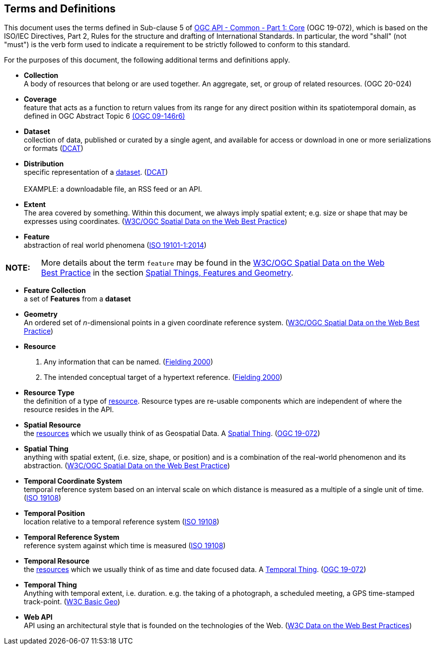 [[terms_and_definitions]]
== Terms and Definitions
This document uses the terms defined in Sub-clause 5 of <<apicore,OGC API - Common - Part 1: Core>> (OGC 19-072), which is based on the ISO/IEC Directives, Part 2, Rules for the structure and drafting of International Standards. In particular, the word "shall" (not "must") is the verb form used to indicate a requirement to be strictly followed to conform to this standard.

For the purposes of this document, the following additional terms and definitions apply.

[[collection-definition]]
* *Collection* +
A body of resources that belong or are used together. An aggregate, set, or group of related resources. (OGC 20-024)

[[coverage-definition]]
* *Coverage* +
feature that acts as a function to return values from its range for any direct position within its spatiotemporal domain, as defined in OGC Abstract Topic 6 http://docs.opengeospatial.org/is/09-146r6/09-146r6.html[(OGC 09-146r6)]

[[dataset-definition]]
* *Dataset* +
collection of data, published or curated by a single agent, and available for access or download in one or more serializations or formats (<<DCAT,DCAT>>)

[[distribution-definition]]
* *Distribution* +
specific representation of a <<dataset-definition,dataset>>. (<<DCAT,DCAT>>) +
 +
EXAMPLE: a downloadable file, an RSS feed or an API.

[[extent-definition]]
* *Extent* +
The area covered by something. Within this document, we always imply spatial extent; e.g. size or shape that may be expresses using coordinates. (<<SDWBP,W3C/OGC Spatial Data on the Web Best Practice>>)

[[feature-definition]]
* *Feature* +
abstraction of real world phenomena (<<iso19101,ISO 19101-1:2014>>)

[width="90%",cols="1,10"]
|===
|*NOTE:*| More details about the term `feature` may be found in the http://docs.opengeospatial.org/is/17-069r3/17-069r3.html#SDWBP[W3C/OGC Spatial Data on the Web Best Practice] in the section https://www.w3.org/TR/sdw-bp/#spatial-things-features-and-geometry[Spatial Things, Features and Geometry].
|===

[[feature-collection-definition]]
* *Feature Collection* +
a set of *Features* from a *dataset*

[[geometry-definition]]
* *Geometry* +
An ordered set of _n_-dimensional points in a given coordinate reference system. (<<SDWBP,W3C/OGC Spatial Data on the Web Best Practice>>)

[[resource-definition]]
* *Resource* +
. Any information that can be named. (<<fielding2000,Fielding 2000>>) +
. The intended conceptual target of a hypertext reference. (<<fielding2000,Fielding 2000>>)

[[resource-type-definition]]
* *Resource Type* +
the definition of a type of <<resource-definition,resource>>. Resource types are re-usable components which are independent of where the resource resides in the API.  

[[spatial-resource-definition]]
* *Spatial Resource* +
the <<resource-definition,resources>> which we usually think of as Geospatial Data. A <<spatial-thing-definition,Spatial Thing>>. (<<apicore,OGC 19-072>>)

[[spatial-thing-definition]]
* *Spatial Thing* +
anything with spatial extent, (i.e. size, shape, or position) and is a combination of the real-world phenomenon and its abstraction. (<<SDWBP,W3C/OGC Spatial Data on the Web Best Practice>>)

[[temporal-cs-definition]]
* *Temporal Coordinate System* +
temporal reference system based on an interval scale on which distance is measured as a multiple of a single unit of time. (<<iso19108,ISO 19108>>)

[[temporal-position-definition]]
* *Temporal Position* +
location relative to a temporal reference system (<<iso19108,ISO 19108>>)

[[trs-definition]]
* *Temporal Reference System* +
reference system against which time is measured (<<iso19108,ISO 19108>>)

[[temporal-resource-definition]]
* *Temporal Resource* +
the <<resource-definition,resources>> which we usually think of as time and date focused data. A <<temporal-thing-definition,Temporal Thing>>. (<<apicore,OGC 19-072>>)

[[temporal-thing-definition]]
* *Temporal Thing* +
Anything with temporal extent, i.e. duration. e.g. the taking of a photograph, a scheduled meeting, a GPS time-stamped track-point. (<<W3C-BASIC-GEO,W3C Basic Geo>>)

[[webapi-definition]]
* *Web API* +
API using an architectural style that is founded on the technologies of the Web. (<<DWBP,W3C Data on the Web Best Practices>>)
